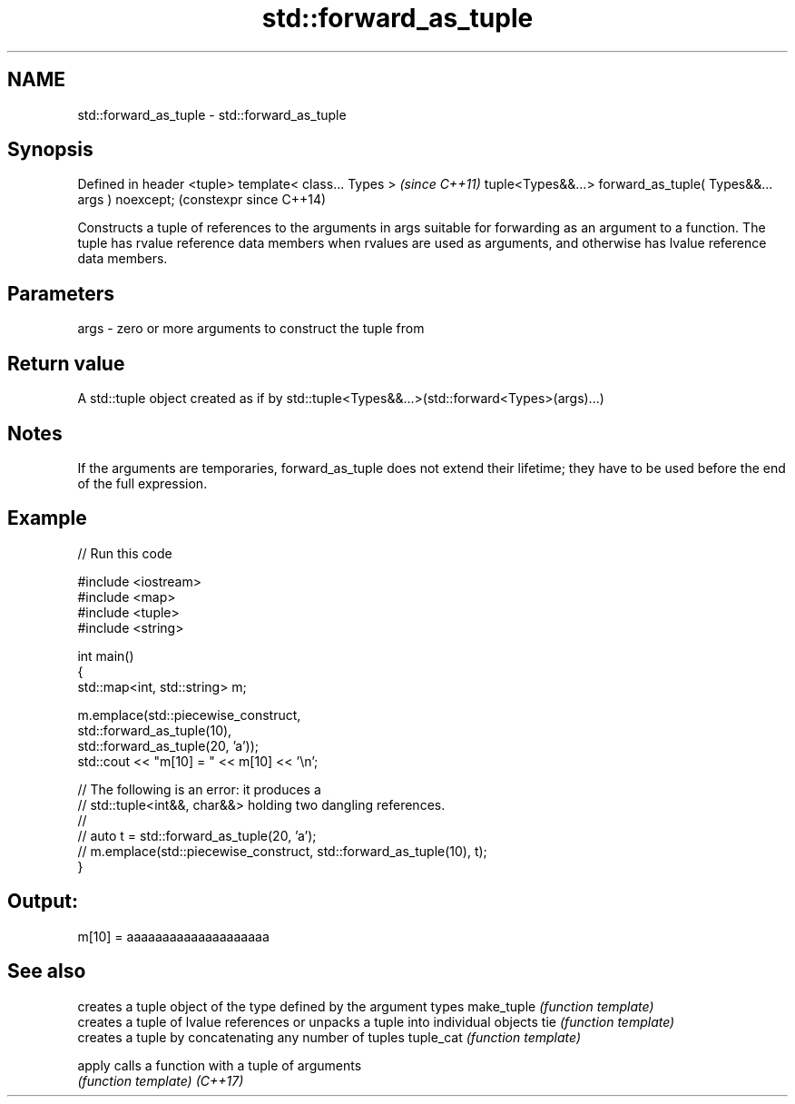 .TH std::forward_as_tuple 3 "2020.03.24" "http://cppreference.com" "C++ Standard Libary"
.SH NAME
std::forward_as_tuple \- std::forward_as_tuple

.SH Synopsis

Defined in header <tuple>
template< class... Types >                                       \fI(since C++11)\fP
tuple<Types&&...> forward_as_tuple( Types&&... args ) noexcept;  (constexpr since C++14)

Constructs a tuple of references to the arguments in args suitable for forwarding as an argument to a function. The tuple has rvalue reference data members when rvalues are used as arguments, and otherwise has lvalue reference data members.

.SH Parameters


args - zero or more arguments to construct the tuple from


.SH Return value

A std::tuple object created as if by std::tuple<Types&&...>(std::forward<Types>(args)...)

.SH Notes

If the arguments are temporaries, forward_as_tuple does not extend their lifetime; they have to be used before the end of the full expression.

.SH Example


// Run this code

  #include <iostream>
  #include <map>
  #include <tuple>
  #include <string>

  int main()
  {
      std::map<int, std::string> m;

      m.emplace(std::piecewise_construct,
                std::forward_as_tuple(10),
                std::forward_as_tuple(20, 'a'));
      std::cout << "m[10] = " << m[10] << '\\n';

      // The following is an error: it produces a
      // std::tuple<int&&, char&&> holding two dangling references.
      //
      // auto t = std::forward_as_tuple(20, 'a');
      // m.emplace(std::piecewise_construct, std::forward_as_tuple(10), t);
  }

.SH Output:

  m[10] = aaaaaaaaaaaaaaaaaaaa


.SH See also


           creates a tuple object of the type defined by the argument types
make_tuple \fI(function template)\fP
           creates a tuple of lvalue references or unpacks a tuple into individual objects
tie        \fI(function template)\fP
           creates a tuple by concatenating any number of tuples
tuple_cat  \fI(function template)\fP

apply      calls a function with a tuple of arguments
           \fI(function template)\fP
\fI(C++17)\fP




